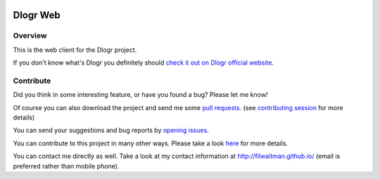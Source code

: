 .. image:: https://travis-ci.org/filwaitman/dlogr-web.svg?branch=master
    :target: https://travis-ci.org/filwaitman/dlogr-web

Dlogr Web
=========

Overview
--------

This is the web client for the Dlogr project.

If you don't know what's Dlogr you definitely should `check it out on Dlogr official website <https://www.dlogr.com>`_.

Contribute
----------

Did you think in some interesting feature, or have you found a bug? Please let me know!

Of course you can also download the project and send me some `pull requests <https://github.com/filwaitman/dlogr-web/pulls>`_. (see `contributing session <https://github.com/filwaitman/dlogr-web/blob/master/docs/contributing.md>`_ for more details)

You can send your suggestions and bug reports by `opening issues <https://github.com/filwaitman/dlogr-web/issues>`_.

You can contribute to this project in many other ways. Please take a look `here <https://www.dlogr.com/support-us>`_ for more details.

You can contact me directly as well. Take a look at my contact information at `http://filwaitman.github.io/ <http://filwaitman.github.io/>`_ (email is preferred rather than mobile phone).
